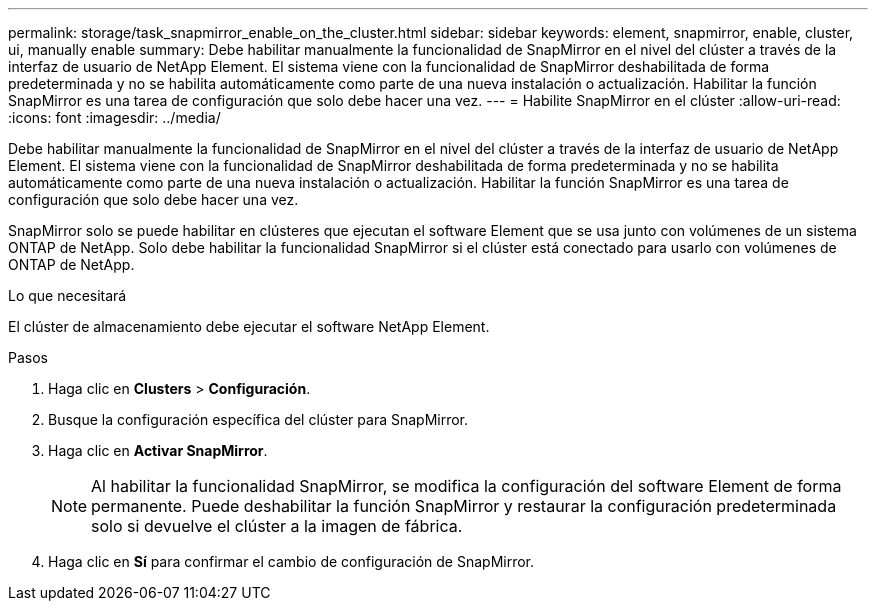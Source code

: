 ---
permalink: storage/task_snapmirror_enable_on_the_cluster.html 
sidebar: sidebar 
keywords: element, snapmirror, enable, cluster, ui, manually enable 
summary: Debe habilitar manualmente la funcionalidad de SnapMirror en el nivel del clúster a través de la interfaz de usuario de NetApp Element. El sistema viene con la funcionalidad de SnapMirror deshabilitada de forma predeterminada y no se habilita automáticamente como parte de una nueva instalación o actualización. Habilitar la función SnapMirror es una tarea de configuración que solo debe hacer una vez. 
---
= Habilite SnapMirror en el clúster
:allow-uri-read: 
:icons: font
:imagesdir: ../media/


[role="lead"]
Debe habilitar manualmente la funcionalidad de SnapMirror en el nivel del clúster a través de la interfaz de usuario de NetApp Element. El sistema viene con la funcionalidad de SnapMirror deshabilitada de forma predeterminada y no se habilita automáticamente como parte de una nueva instalación o actualización. Habilitar la función SnapMirror es una tarea de configuración que solo debe hacer una vez.

SnapMirror solo se puede habilitar en clústeres que ejecutan el software Element que se usa junto con volúmenes de un sistema ONTAP de NetApp. Solo debe habilitar la funcionalidad SnapMirror si el clúster está conectado para usarlo con volúmenes de ONTAP de NetApp.

.Lo que necesitará
El clúster de almacenamiento debe ejecutar el software NetApp Element.

.Pasos
. Haga clic en *Clusters* > *Configuración*.
. Busque la configuración específica del clúster para SnapMirror.
. Haga clic en *Activar SnapMirror*.
+

NOTE: Al habilitar la funcionalidad SnapMirror, se modifica la configuración del software Element de forma permanente. Puede deshabilitar la función SnapMirror y restaurar la configuración predeterminada solo si devuelve el clúster a la imagen de fábrica.

. Haga clic en *Sí* para confirmar el cambio de configuración de SnapMirror.

